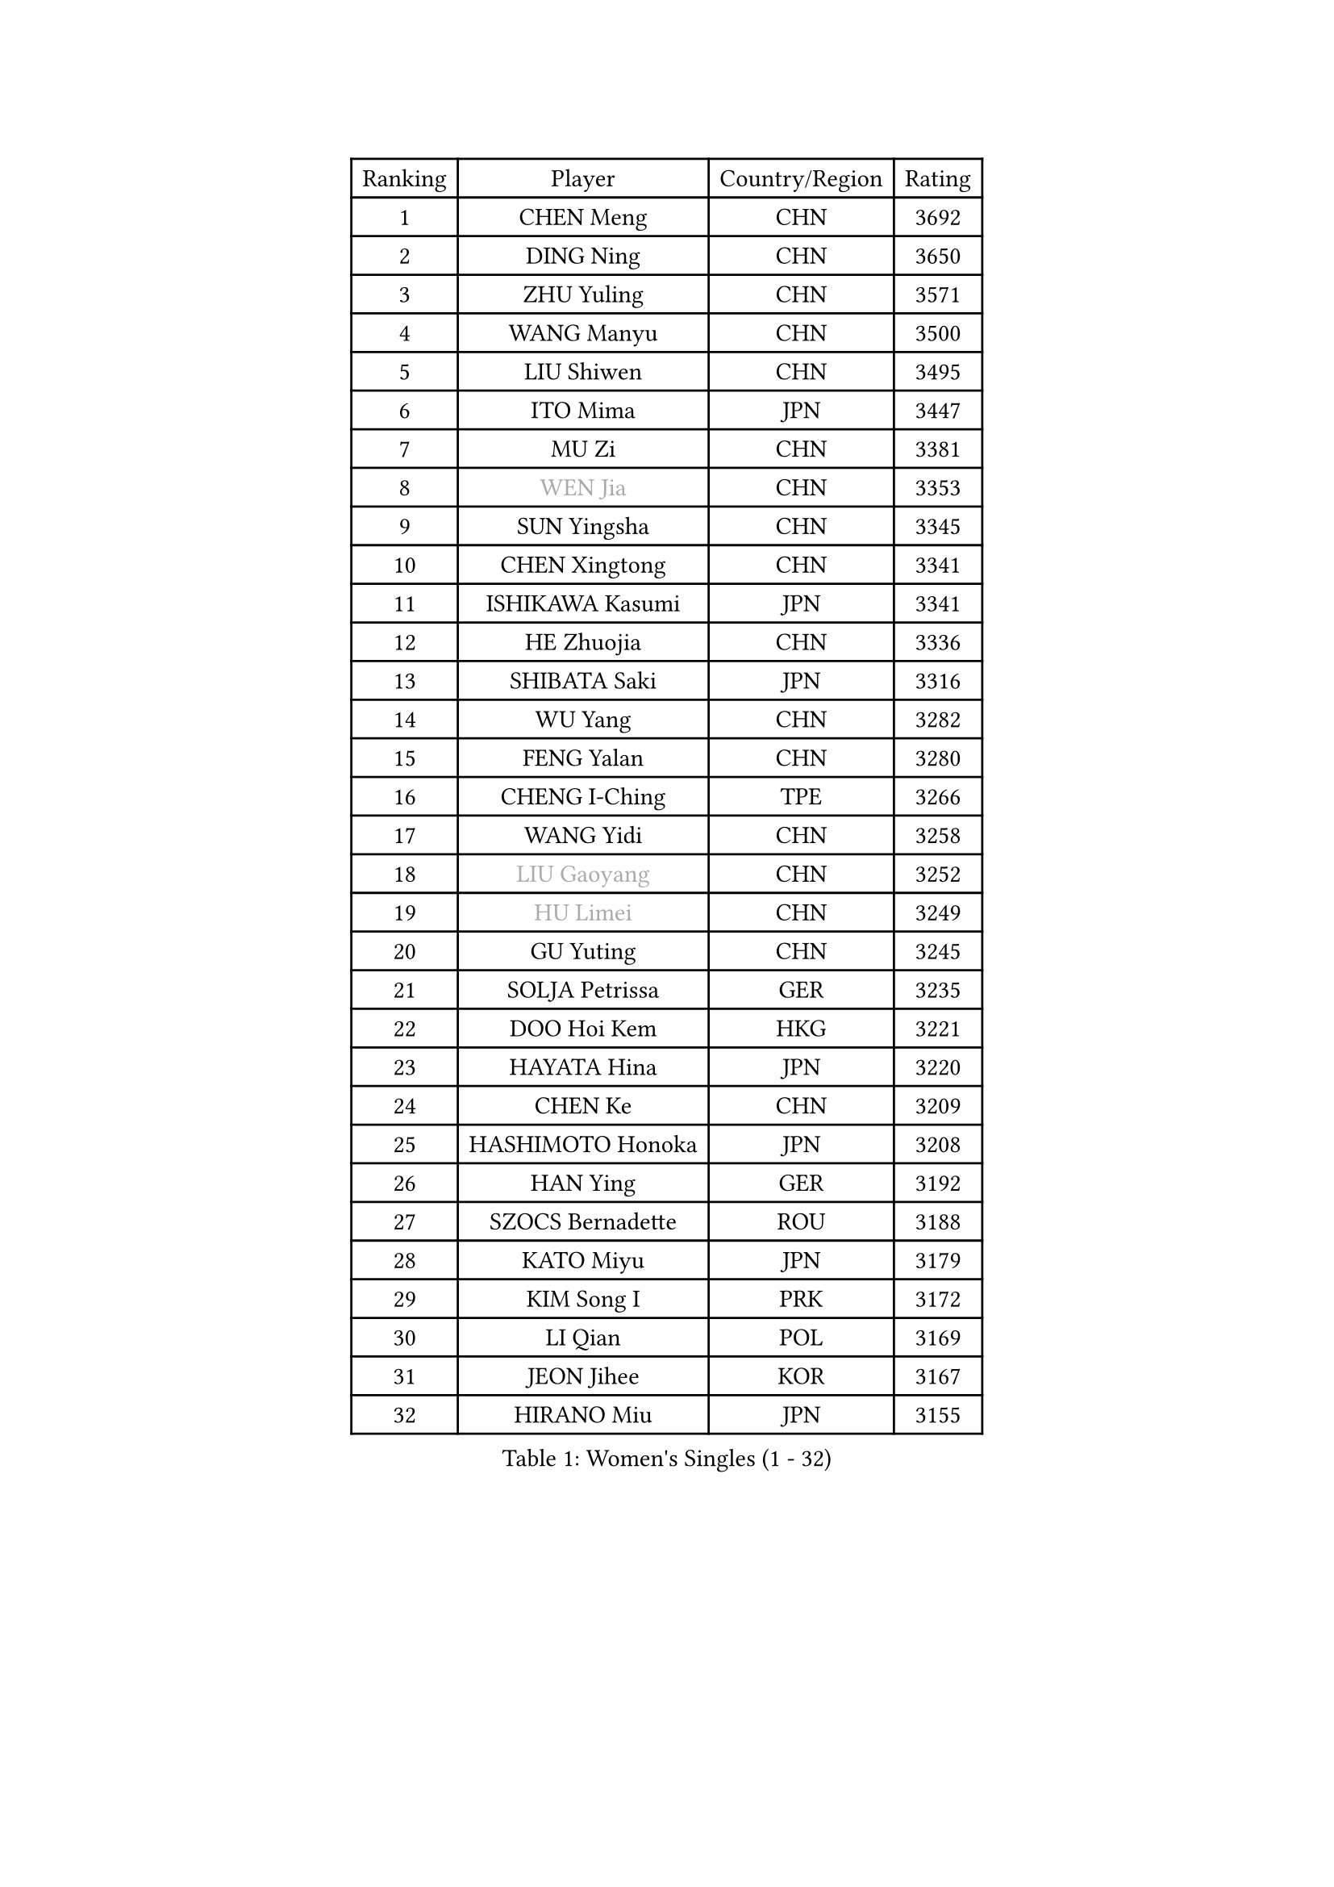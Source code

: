 
#set text(font: ("Courier New", "NSimSun"))
#figure(
  caption: "Women's Singles (1 - 32)",
    table(
      columns: 4,
      [Ranking], [Player], [Country/Region], [Rating],
      [1], [CHEN Meng], [CHN], [3692],
      [2], [DING Ning], [CHN], [3650],
      [3], [ZHU Yuling], [CHN], [3571],
      [4], [WANG Manyu], [CHN], [3500],
      [5], [LIU Shiwen], [CHN], [3495],
      [6], [ITO Mima], [JPN], [3447],
      [7], [MU Zi], [CHN], [3381],
      [8], [#text(gray, "WEN Jia")], [CHN], [3353],
      [9], [SUN Yingsha], [CHN], [3345],
      [10], [CHEN Xingtong], [CHN], [3341],
      [11], [ISHIKAWA Kasumi], [JPN], [3341],
      [12], [HE Zhuojia], [CHN], [3336],
      [13], [SHIBATA Saki], [JPN], [3316],
      [14], [WU Yang], [CHN], [3282],
      [15], [FENG Yalan], [CHN], [3280],
      [16], [CHENG I-Ching], [TPE], [3266],
      [17], [WANG Yidi], [CHN], [3258],
      [18], [#text(gray, "LIU Gaoyang")], [CHN], [3252],
      [19], [#text(gray, "HU Limei")], [CHN], [3249],
      [20], [GU Yuting], [CHN], [3245],
      [21], [SOLJA Petrissa], [GER], [3235],
      [22], [DOO Hoi Kem], [HKG], [3221],
      [23], [HAYATA Hina], [JPN], [3220],
      [24], [CHEN Ke], [CHN], [3209],
      [25], [HASHIMOTO Honoka], [JPN], [3208],
      [26], [HAN Ying], [GER], [3192],
      [27], [SZOCS Bernadette], [ROU], [3188],
      [28], [KATO Miyu], [JPN], [3179],
      [29], [KIM Song I], [PRK], [3172],
      [30], [LI Qian], [POL], [3169],
      [31], [JEON Jihee], [KOR], [3167],
      [32], [HIRANO Miu], [JPN], [3155],
    )
  )#pagebreak()

#set text(font: ("Courier New", "NSimSun"))
#figure(
  caption: "Women's Singles (33 - 64)",
    table(
      columns: 4,
      [Ranking], [Player], [Country/Region], [Rating],
      [33], [ZHANG Rui], [CHN], [3142],
      [34], [ANDO Minami], [JPN], [3142],
      [35], [SUN Mingyang], [CHN], [3134],
      [36], [POLCANOVA Sofia], [AUT], [3133],
      [37], [YU Fu], [POR], [3132],
      [38], [ZHANG Qiang], [CHN], [3128],
      [39], [GU Ruochen], [CHN], [3120],
      [40], [SATO Hitomi], [JPN], [3116],
      [41], [YANG Xiaoxin], [MON], [3115],
      [42], [SUH Hyo Won], [KOR], [3109],
      [43], [YU Mengyu], [SGP], [3109],
      [44], [CHE Xiaoxi], [CHN], [3108],
      [45], [HU Melek], [TUR], [3105],
      [46], [LIU Xi], [CHN], [3095],
      [47], [FENG Tianwei], [SGP], [3083],
      [48], [DIAZ Adriana], [PUR], [3081],
      [49], [SAMARA Elizabeta], [ROU], [3067],
      [50], [KIM Nam Hae], [PRK], [3061],
      [51], [NAGASAKI Miyu], [JPN], [3057],
      [52], [SHAN Xiaona], [GER], [3055],
      [53], [YANG Ha Eun], [KOR], [3053],
      [54], [LI Jie], [NED], [3052],
      [55], [ZHANG Mo], [CAN], [3045],
      [56], [LI Jiao], [NED], [3038],
      [57], [LI Jiayi], [CHN], [3037],
      [58], [MORI Sakura], [JPN], [3035],
      [59], [CHA Hyo Sim], [PRK], [3032],
      [60], [PESOTSKA Margaryta], [UKR], [3031],
      [61], [CHOI Hyojoo], [KOR], [3015],
      [62], [LI Fen], [SWE], [3012],
      [63], [LANG Kristin], [GER], [3007],
      [64], [SHIOMI Maki], [JPN], [3007],
    )
  )#pagebreak()

#set text(font: ("Courier New", "NSimSun"))
#figure(
  caption: "Women's Singles (65 - 96)",
    table(
      columns: 4,
      [Ranking], [Player], [Country/Region], [Rating],
      [65], [HAMAMOTO Yui], [JPN], [3001],
      [66], [LEE Ho Ching], [HKG], [3000],
      [67], [KIHARA Miyuu], [JPN], [2995],
      [68], [FAN Siqi], [CHN], [2992],
      [69], [LEE Zion], [KOR], [2987],
      [70], [SOO Wai Yam Minnie], [HKG], [2981],
      [71], [POTA Georgina], [HUN], [2978],
      [72], [EKHOLM Matilda], [SWE], [2975],
      [73], [MIKHAILOVA Polina], [RUS], [2974],
      [74], [BALAZOVA Barbora], [SVK], [2971],
      [75], [LIU Jia], [AUT], [2965],
      [76], [BATRA Manika], [IND], [2963],
      [77], [#text(gray, "JIANG Huajun")], [HKG], [2963],
      [78], [CHEN Szu-Yu], [TPE], [2961],
      [79], [#text(gray, "LI Jiayuan")], [CHN], [2961],
      [80], [LIU Fei], [CHN], [2960],
      [81], [MITTELHAM Nina], [GER], [2960],
      [82], [MORIZONO Mizuki], [JPN], [2958],
      [83], [ZENG Jian], [SGP], [2951],
      [84], [NI Xia Lian], [LUX], [2951],
      [85], [HAPONOVA Hanna], [UKR], [2950],
      [86], [#text(gray, "MATSUZAWA Marina")], [JPN], [2949],
      [87], [HUANG Yingqi], [CHN], [2948],
      [88], [MORIZONO Misaki], [JPN], [2947],
      [89], [LEE Eunhye], [KOR], [2947],
      [90], [YOO Eunchong], [KOR], [2938],
      [91], [SAWETTABUT Suthasini], [THA], [2937],
      [92], [KIM Youjin], [KOR], [2935],
      [93], [MAEDA Miyu], [JPN], [2933],
      [94], [EERLAND Britt], [NED], [2929],
      [95], [GRZYBOWSKA-FRANC Katarzyna], [POL], [2928],
      [96], [WINTER Sabine], [GER], [2927],
    )
  )#pagebreak()

#set text(font: ("Courier New", "NSimSun"))
#figure(
  caption: "Women's Singles (97 - 128)",
    table(
      columns: 4,
      [Ranking], [Player], [Country/Region], [Rating],
      [97], [XIAO Maria], [ESP], [2927],
      [98], [KIM Hayeong], [KOR], [2923],
      [99], [NG Wing Nam], [HKG], [2920],
      [100], [SOLJA Amelie], [AUT], [2908],
      [101], [YOON Hyobin], [KOR], [2905],
      [102], [ODO Satsuki], [JPN], [2904],
      [103], [SHIN Yubin], [KOR], [2903],
      [104], [SOMA Yumeno], [JPN], [2897],
      [105], [MATELOVA Hana], [CZE], [2894],
      [106], [MONTEIRO DODEAN Daniela], [ROU], [2889],
      [107], [ZHANG Lily], [USA], [2884],
      [108], [HUANG Yi-Hua], [TPE], [2880],
      [109], [GUO Yuhan], [CHN], [2870],
      [110], [NOSKOVA Yana], [RUS], [2866],
      [111], [PARTYKA Natalia], [POL], [2859],
      [112], [CHENG Hsien-Tzu], [TPE], [2855],
      [113], [SHAO Jieni], [POR], [2854],
      [114], [#text(gray, "KATO Kyoka")], [JPN], [2853],
      [115], [#text(gray, "CHOE Hyon Hwa")], [PRK], [2847],
      [116], [ZHANG Sofia-Xuan], [ESP], [2844],
      [117], [ZHU Chengzhu], [HKG], [2840],
      [118], [SASAO Asuka], [JPN], [2839],
      [119], [WU Yue], [USA], [2837],
      [120], [VOROBEVA Olga], [RUS], [2836],
      [121], [#text(gray, "KIM Danbi")], [KOR], [2833],
      [122], [#text(gray, "SO Eka")], [JPN], [2828],
      [123], [TAILAKOVA Mariia], [RUS], [2826],
      [124], [LIN Ye], [SGP], [2822],
      [125], [#text(gray, "ZHOU Yihan")], [SGP], [2820],
      [126], [ZARIF Audrey], [FRA], [2819],
      [127], [#text(gray, "SABITOVA Valentina")], [RUS], [2815],
      [128], [#text(gray, "JONG Un Ju")], [PRK], [2813],
    )
  )